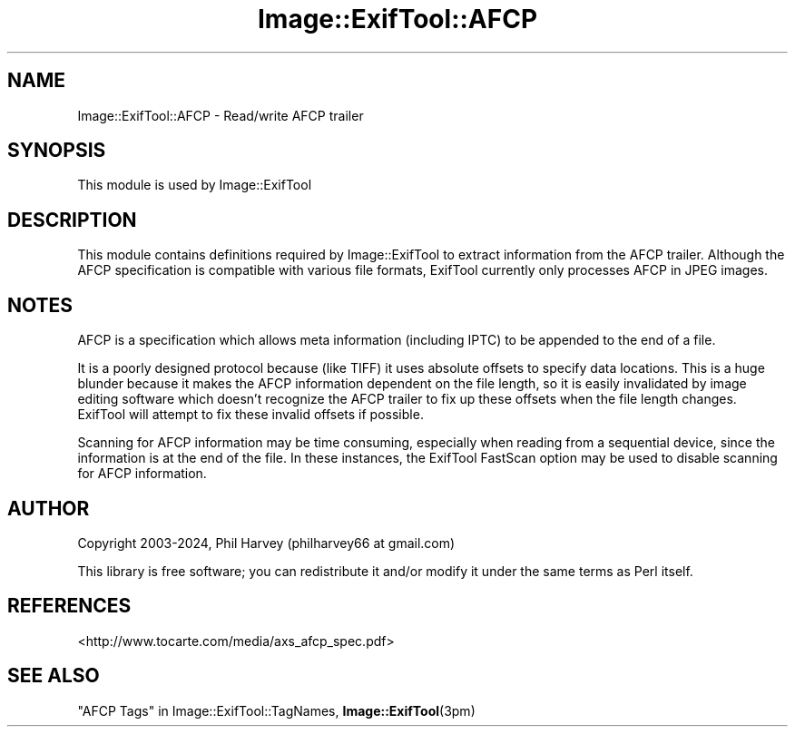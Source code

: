 .\" -*- mode: troff; coding: utf-8 -*-
.\" Automatically generated by Pod::Man 5.01 (Pod::Simple 3.43)
.\"
.\" Standard preamble:
.\" ========================================================================
.de Sp \" Vertical space (when we can't use .PP)
.if t .sp .5v
.if n .sp
..
.de Vb \" Begin verbatim text
.ft CW
.nf
.ne \\$1
..
.de Ve \" End verbatim text
.ft R
.fi
..
.\" \*(C` and \*(C' are quotes in nroff, nothing in troff, for use with C<>.
.ie n \{\
.    ds C` ""
.    ds C' ""
'br\}
.el\{\
.    ds C`
.    ds C'
'br\}
.\"
.\" Escape single quotes in literal strings from groff's Unicode transform.
.ie \n(.g .ds Aq \(aq
.el       .ds Aq '
.\"
.\" If the F register is >0, we'll generate index entries on stderr for
.\" titles (.TH), headers (.SH), subsections (.SS), items (.Ip), and index
.\" entries marked with X<> in POD.  Of course, you'll have to process the
.\" output yourself in some meaningful fashion.
.\"
.\" Avoid warning from groff about undefined register 'F'.
.de IX
..
.nr rF 0
.if \n(.g .if rF .nr rF 1
.if (\n(rF:(\n(.g==0)) \{\
.    if \nF \{\
.        de IX
.        tm Index:\\$1\t\\n%\t"\\$2"
..
.        if !\nF==2 \{\
.            nr % 0
.            nr F 2
.        \}
.    \}
.\}
.rr rF
.\" ========================================================================
.\"
.IX Title "Image::ExifTool::AFCP 3pm"
.TH Image::ExifTool::AFCP 3pm 2024-01-22 "perl v5.38.2" "User Contributed Perl Documentation"
.\" For nroff, turn off justification.  Always turn off hyphenation; it makes
.\" way too many mistakes in technical documents.
.if n .ad l
.nh
.SH NAME
Image::ExifTool::AFCP \- Read/write AFCP trailer
.SH SYNOPSIS
.IX Header "SYNOPSIS"
This module is used by Image::ExifTool
.SH DESCRIPTION
.IX Header "DESCRIPTION"
This module contains definitions required by Image::ExifTool to extract
information from the AFCP trailer.  Although the AFCP specification is
compatible with various file formats, ExifTool currently only processes AFCP
in JPEG images.
.SH NOTES
.IX Header "NOTES"
AFCP is a specification which allows meta information (including IPTC) to be
appended to the end of a file.
.PP
It is a poorly designed protocol because (like TIFF) it uses absolute
offsets to specify data locations.  This is a huge blunder because it makes
the AFCP information dependent on the file length, so it is easily
invalidated by image editing software which doesn't recognize the AFCP
trailer to fix up these offsets when the file length changes.  ExifTool will
attempt to fix these invalid offsets if possible.
.PP
Scanning for AFCP information may be time consuming, especially when reading
from a sequential device, since the information is at the end of the file.
In these instances, the ExifTool FastScan option may be used to disable
scanning for AFCP information.
.SH AUTHOR
.IX Header "AUTHOR"
Copyright 2003\-2024, Phil Harvey (philharvey66 at gmail.com)
.PP
This library is free software; you can redistribute it and/or modify it
under the same terms as Perl itself.
.SH REFERENCES
.IX Header "REFERENCES"
.IP <http://www.tocarte.com/media/axs_afcp_spec.pdf> 4
.IX Item "<http://www.tocarte.com/media/axs_afcp_spec.pdf>"
.SH "SEE ALSO"
.IX Header "SEE ALSO"
"AFCP Tags" in Image::ExifTool::TagNames,
\&\fBImage::ExifTool\fR\|(3pm)
